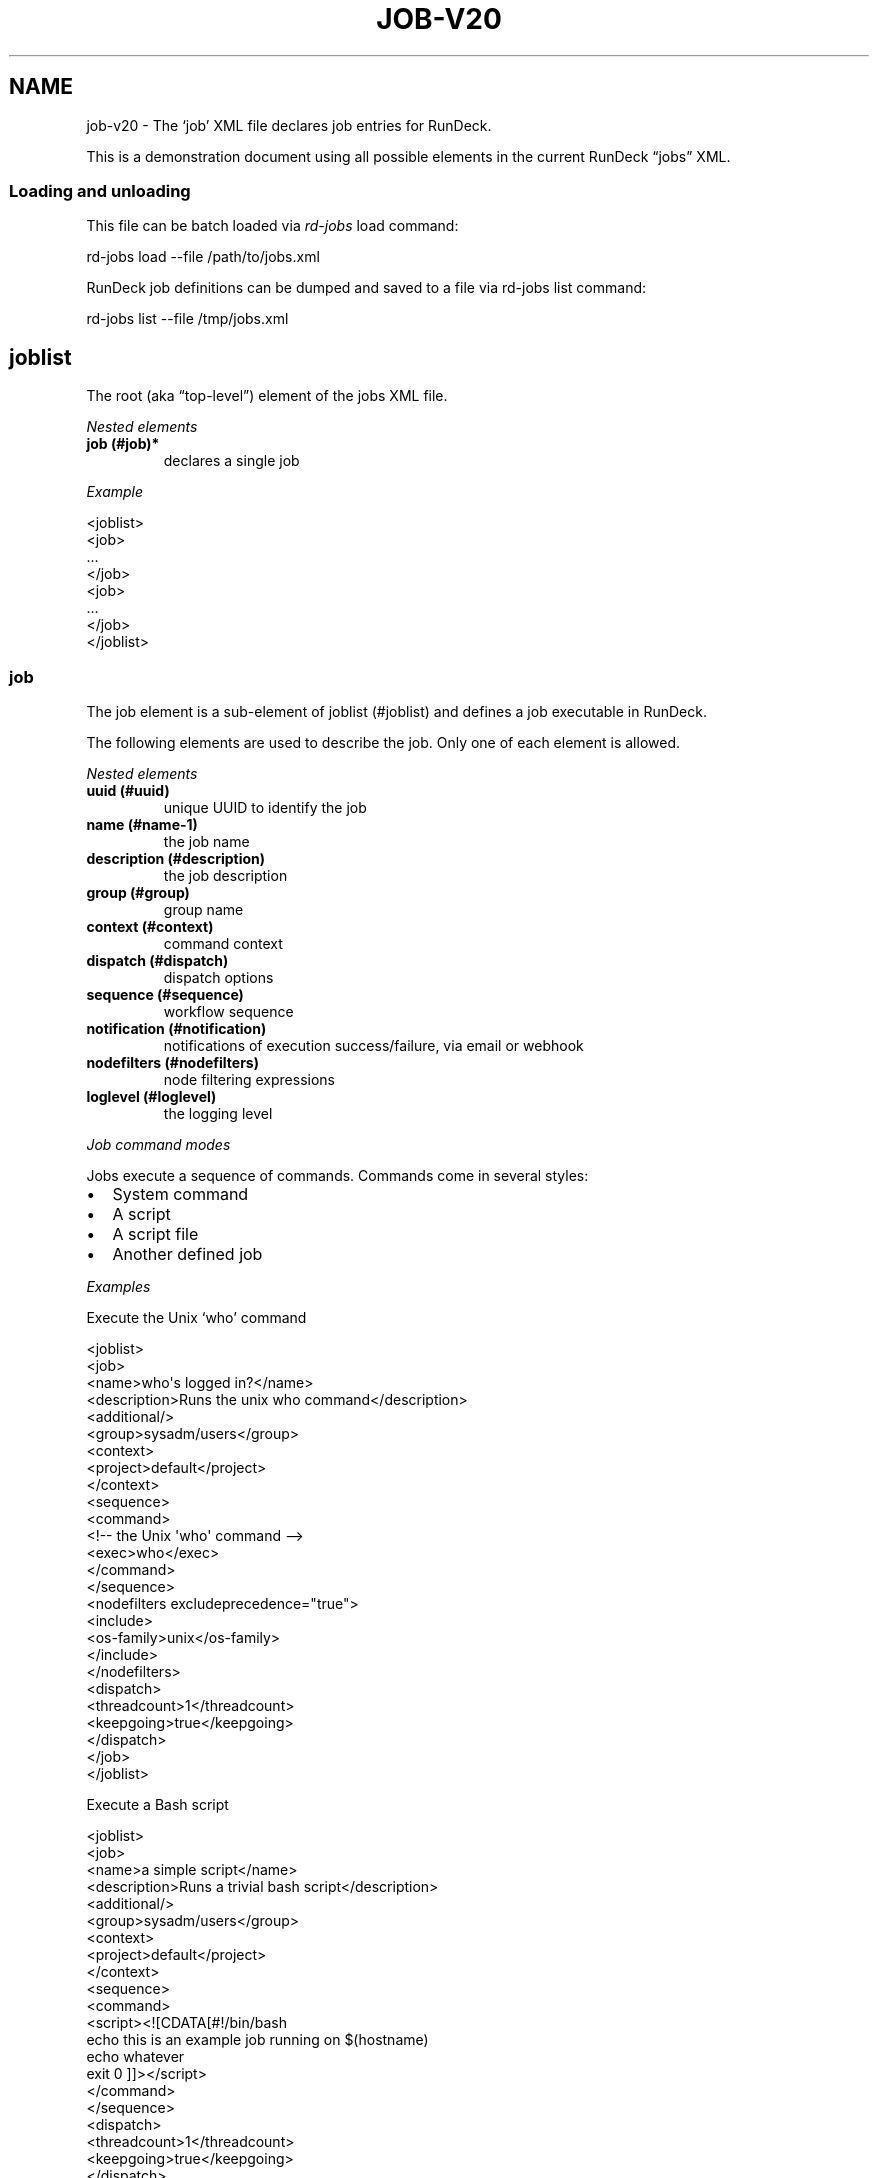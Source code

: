 .TH JOB-V20 5 "November 20, 2010" "RunDeck User Manuals" "Version 2.0"
.SH NAME
.PP
job-v20 - The `job' XML file declares job entries for RunDeck.
.PP
This is a demonstration document using all possible elements in the
current RunDeck \[lq]jobs\[rq] XML.
.SS Loading and unloading
.PP
This file can be batch loaded via \f[I]rd-jobs\f[] load command:
.PP
\f[CR]
      rd-jobs\ load\ --file\ /path/to/jobs.xml
\f[]
.PP
RunDeck job definitions can be dumped and saved to a file via
rd-jobs list command:
.PP
\f[CR]
      rd-jobs\ list\ --file\ /tmp/jobs.xml
\f[]
.SH joblist
.PP
The root (aka \[lq]top-level\[rq]) element of the jobs XML file.
.PP
\f[I]Nested elements\f[]
.TP
.B job (#job)*
declares a single job
.RS
.RE
.PP
\f[I]Example\f[]
.PP
\f[CR]
      <joblist>
      \ \ <job>
      \ \ \ ...
      \ \ </job>
      \ \ <job>
      \ \ \ ...
      \ \ </job>
      </joblist>
\f[]
.SS job
.PP
The job element is a sub-element of joblist (#joblist) and defines
a job executable in RunDeck.
.PP
The following elements are used to describe the job.
Only one of each element is allowed.
.PP
\f[I]Nested elements\f[]
.TP
.B uuid (#uuid)
unique UUID to identify the job
.RS
.RE
.TP
.B name (#name-1)
the job name
.RS
.RE
.TP
.B description (#description)
the job description
.RS
.RE
.TP
.B group (#group)
group name
.RS
.RE
.TP
.B context (#context)
command context
.RS
.RE
.TP
.B dispatch (#dispatch)
dispatch options
.RS
.RE
.TP
.B sequence (#sequence)
workflow sequence
.RS
.RE
.TP
.B notification (#notification)
notifications of execution success/failure, via email or webhook
.RS
.RE
.TP
.B nodefilters (#nodefilters)
node filtering expressions
.RS
.RE
.TP
.B loglevel (#loglevel)
the logging level
.RS
.RE
.PP
\f[I]Job command modes\f[]
.PP
Jobs execute a sequence of commands.
Commands come in several styles:
.IP \[bu] 2
System command
.IP \[bu] 2
A script
.IP \[bu] 2
A script file
.IP \[bu] 2
Another defined job
.PP
\f[I]Examples\f[]
.PP
Execute the Unix `who' command
.PP
\f[CR]
      <joblist>
      \ \ <job>
      \ \ \ \ <name>who\[aq]s\ logged\ in?</name>
      \ \ \ \ <description>Runs\ the\ unix\ who\ command</description>
      \ \ \ \ <additional/>
      \ \ \ \ <group>sysadm/users</group>
      \ \ \ \ <context>
      \ \ \ \ \ \ <project>default</project>
      \ \ \ \ </context>
      \ \ \ \ <sequence>
      \ \ \ \ \ \ <command>
      \ \ \ \ \ \ \ \ <!--\ the\ Unix\ \[aq]who\[aq]\ command\ -->
      \ \ \ \ \ \ \ \ <exec>who</exec>
      \ \ \ \ \ \ </command>
      \ \ \ \ \ </sequence>
      \ \ \ \ <nodefilters\ excludeprecedence="true">
      \ \ \ \ \ \ <include>
      \ \ \ \ \ \ \ \ <os-family>unix</os-family>
      \ \ \ \ \ \ </include>
      \ \ \ \ </nodefilters>
      \ \ \ \ <dispatch>
      \ \ \ \ \ \ <threadcount>1</threadcount>
      \ \ \ \ \ \ <keepgoing>true</keepgoing>
      \ \ \ \ </dispatch>
      \ \ </job>
      </joblist>
\f[]
.PP
Execute a Bash script
.PP
\f[CR]
      <joblist>
      \ \ <job>
      \ \ \ \ <name>a\ simple\ script</name>
      \ \ \ \ <description>Runs\ a\ trivial\ bash\ script</description>
      \ \ \ \ <additional/>
      \ \ \ \ <group>sysadm/users</group>
      \ \ \ \ <context>
      \ \ \ \ \ \ <project>default</project>
      \ \ \ \ </context>
      \ \ \ \ <sequence>
      \ \ \ \ \ \ <command>
      \ \ \ \ \ \ \ \ <script><![CDATA[#!/bin/bash
      echo\ this\ is\ an\ example\ job\ running\ on\ $(hostname)
      echo\ whatever
      exit\ 0\ ]]></script>
      \ \ \ \ \ \ </command>
      \ \ \ \ \ </sequence>
      \ \ \ \ <dispatch>
      \ \ \ \ \ \ <threadcount>1</threadcount>
      \ \ \ \ \ \ <keepgoing>true</keepgoing>
      \ \ \ \ </dispatch>
      \ \ </job>
      </joblist>
\f[]
.PP
Execute a sequence of other commands, scripts and jobs:
.PP
\f[CR]
      <joblist>
      \ \ <job>
      \ \ \ \ <name>test\ coreutils</name>
      \ \ \ \ <description/>
      \ \ \ \ <additional/>
      \ \ \ \ <context>
      \ \ \ \ \ \ <project>default</project>
      \ \ \ \ </context>
      \ \ \ \ <sequence>\ \ \ \ \ \ \ \ \ 
      \ \ \ \ \ <!--\ the\ Unix\ \[aq]who\[aq]\ command\ -->
      \ \ \ \ \ <command>
      \ \ \ \ \ \ \ \ <exec>who</exec>
      \ \ \ \ \ </command>
      \ \ \ \ \ <!--\ a\ Job\ named\ test/other\ tests\ -->
      \ \ \ \ \ <command>
      \ \ \ \ \ \ \ \ <jobref\ group="test"\ name="other\ tests"/>
      \ \ \ \ \ </command>
      \ \ \ \ </sequence>
      \ \ \ \ <dispatch>
      \ \ \ \ \ \ <threadcount>1</threadcount>
      \ \ \ \ \ \ <keepgoing>false</keepgoing>
      \ \ \ \ </dispatch>
      \ \ </job>
      </joblist>
\f[]
.SS uuid
.PP
The UUID is a sub-element of job (#job).
This string can be set manually (if you are writing the job
definition from scratch), or will be assigned at job creation time
by the RunDeck server using a random UUID.
This string should be as unique as possible if you set it manually.
.PP
This identifier is used to uniquely identify jobs when ported
between RunDeck instances.
.SS name
.PP
The job name is a sub-element of job (#job).
The combination of `name' and group (#group) and project (#project)
must be unique if the uuid (#uuid) identifier is not included.
.SS description
.PP
The job description is a sub-element of job (#job) and allows a
short description of the job.
.SS additional
.PP
The additional element is a sub-element of job (#job) and provides
a place to declare additional user information.
.SS group
.PP
The group is a sub-element of job (#job) and defines the job's
group identifier.
This is a \[lq]/\[rq] (slash) separated string that mimics a
directory structure.
.PP
\f[I]Example\f[]
.PP
\f[CR]
      <job>
      \ \ \ \ <name>who</name>
      \ \ \ \ <description>who\ is\ logged\ in?</description>
      \ \ \ \ <additional/>
      \ \ \ \ <group>/sysadm/users</group>
      </job>
\f[]
.SS schedule
.PP
schedule is a sub-element of job (#job) and specifies periodic job
execution using the stated schedule.
The schedule can be specified using embedded elements as shown
below, or using a single crontab (#crontab) attribute to set a full
crontab expression.
.PP
\f[I]Nested elements\f[]
.TP
.B time (#time)
the hour and minute and seconds
.RS
.RE
.TP
.B weekday (#weekday)
day(s) of week
.RS
.RE
.TP
.B month (#month)
month(s)
.RS
.RE
.TP
.B year (#year)
year
.RS
.RE
.PP
\f[I]Attributes\f[]
.TP
.B crontab (#crontab)
a full crontab expression
.RS
.RE
.PP
\f[I]Example\f[]
.PP
Run the job every morning at 6AM, 7AM and 8AM.
.PP
\f[CR]
      <schedule>
      \ <time\ hour="06,07,08"\ minute="00"/>
      \ <weekday\ day="*"/>
      \ <month\ month="*"/>
      \ </schedule>
\f[]
.PP
Run the job every morning at 6:00:02AM, 7:00:02AM and 8:00:02AM
only in the year 2010:
.PP
\f[CR]
      <schedule>
      \ <time\ hour="06,07,08"\ minute="00"\ seconds="02"/>
      \ <weekday\ day="*"/>
      \ <month\ month="*"/>
      \ <year\ year="2010"/>
      </schedule>
\f[]
.PP
Run the job every morning at 6:00:02AM, 7:00:02AM and 8:00:02AM
only in the year 2010, using a single crontab attribute to express
it:
.PP
\f[CR]
      <schedule\ crontab="02\ 00\ 06,07,08\ ?\ *\ *\ 2010"/>
\f[]
.PP
For more information, see
http://www.quartz-scheduler.org/docs/tutorials/crontrigger.html or
http://www.stonebranch.com
.SS crontab
.PP
Attribute of the schedule (#schedule), sets the schedule with a
full crontab string.
For more information, see
http://www.quartz-scheduler.org/docs/tutorials/crontrigger.html.
.PP
If specified, then the embedded schedule elements are not used.
.SS time
.PP
The schedule (#schedule) time to run the job
.PP
\f[I]Attributes\f[]
.TP
.B hour
values: 00\[en]23
.RS
.RE
.TP
.B minute
values: 00\[en]59
.RS
.RE
.SS weekday
.PP
The schedule (#schedule) weekday to run the job
.PP
\f[I]Attributes\f[]
.TP
.B day
values: \f[B]*\f[] - all ; \f[B]1-5\f[] days \[lq]sun-sat\[rq] ;
\f[B]1,2,3-5\f[] - days \[lq]sun,mon,tue-thu\[rq], etc
.RS
.RE
.SS month
.PP
The schedule (#schedule) month to run the job
.PP
\f[I]Attributes\f[]
.TP
.B month
values: * - all 1\[en]10 - month jan-oct 1,2,3\[en]5 - months
jan,feb,mar-may, etc.
.RS
.RE
.TP
.B day
day of the month: * - all; 1\[en]31 specific days
.RS
.RE
.SS context
.PP
The job (#job) context.
.PP
\f[I]Nested elements\f[]
.TP
.B project (#project)
the project name (required)
.RS
.RE
.TP
.B options (#options)
job options.
specifies one or more option elements
.RS
.RE
.SS project
.PP
The context (#context) project name.
.SS options
.PP
The context (#context) options that correspond to the called
command (#command).
.PP
\f[I]Nested elements\f[]
.TP
.B option](#option)
an option element
.RS
.RE
.PP
\f[I]Example\f[]
.PP
\f[CR]
      <options>
      \ \ \ \ <option\ name="detail"\ value="true"/>
      </options>
\f[]
.SS option
.PP
Defines one option within the options (#options).
.PP
\f[I]Attributes\f[]
.TP
.B name
the option name
.RS
.RE
.TP
.B value
the default value
.RS
.RE
.TP
.B values
comma separated list of values
.RS
.RE
.TP
.B valuesUrl
URL to a list of JSON values
.RS
.RE
.TP
.B enforcedvalues
Boolean specifying that must pick from one of values
.RS
.RE
.TP
.B regex
Regex pattern of acceptable value
.RS
.RE
.TP
.B description
Description of the option
.RS
.RE
.TP
.B required
Boolean specifying that the option is required
.RS
.RE
.TP
.B multivalued
\[lq]true/false\[rq] - whether the option supports multiple input
values
.RS
.RE
.TP
.B delimiter
A string used to conjoin multiple input values.
(Required if \f[B]multivalued\f[] is \[lq]true\[rq])
.RS
.RE
.TP
.B secure
\[lq]true/false\[rq] - whether the option is a secure input option.
Not compatible with \[lq]multivalued\[rq]
.RS
.RE
.PP
\f[I]Example\f[]
.PP
Define defaults for the \[lq]port\[rq] option, requiring regex
match.
.PP
\f[CR]
      <option\ name="port"\ value="80"\ values="80,8080,8888"\ regex="\\d+"/>
\f[]
.PP
Define defaults for the \[lq]port\[rq] option, enforcing the values
list.
.PP
\f[CR]
      <option\ name="port"\ value="80"\ values="80,8080,8888"\ enforcedvalues="true"\ />
\f[]
.PP
Define defaults for the \[lq]ports\[rq] option, allowing multiple
values separated by \[lq],\[rq].
.PP
\f[CR]
      <option\ name="port"\ value="80"\ values="80,8080,8888"\ enforcedvalues="true"\ multivalued="true"\ delimiter=","\ />
\f[]
.SS valuesUrl JSON
.PP
The data returned from the valuesUrl can be formatted as a list of
values:
.PP
\f[CR]
      ["x\ value","y\ value"]
\f[]
.PP
or as Name-value list:
.PP
\f[CR]
      [
      \ \ {name:"X\ Label",\ value:"x\ value"},
      \ \ {name:"Y\ Label",\ value:"y\ value"},
      \ \ {name:"A\ Label",\ value:"a\ value"}
      ]\ 
\f[]
.SS dispatch
.PP
The job (#job) dispatch options.
See the [Dispatcher options] for general information.
.PP
\f[I]Nested elements\f[]
.TP
.B threadcount (#threadcount)
dispatch up to threadcount
.RS
.RE
.TP
.B keepgoing (#keepgoing)
keep going flag
.RS
.RE
.PP
\f[I]Example\f[]
.PP
\f[CR]
      <dispatch>
      \ \ <threadcount>1</threadcount>
      \ \ <keepgoing>false</keepgoing>
      </dispatch>
\f[]
.SS threadcount
.PP
Defines the number of threads to execute within
dispatch (#dispatch).
Must be a positive integer.
.SS keepgoing
.PP
Boolean describing if the dispatch (#dispatch) should continue of
an error occurs (true/false).
If true, continue if an error occurs.
.SS loglevel
.PP
The job (#job) logging level.
The lower the more profuse the messages.
.IP \[bu] 2
DEBUG
.IP \[bu] 2
VERBOSE
.IP \[bu] 2
INFO
.IP \[bu] 2
WARN
.IP \[bu] 2
ERR
.SS nodefilters
.PP
The job (#job) nodefilters options.
See Include/exclude patterns (#includeexclude-patterns) for a
general description.
.PP
\f[I]Attributes\f[]
.TP
.B excludeprecedence
boolean value: true or false
.RS
.RE
.PP
\f[I]Nested elements\f[]
.TP
.B include (#include)
include filter
.RS
.RE
.TP
.B exclude (#exclude)
exclude filter
.RS
.RE
.PP
\f[I]Example\f[]
.PP
\f[CR]
      <nodefilters\ excludeprecedence="true">
      \ \ <include>
      \ \ \ \ <hostname/>
      \ \ \ \ <type/>
      \ \ \ \ <tags>tomcats</tags>
      \ \ \ \ <os-name/>
      \ \ \ \ <os-family/>
      \ \ \ \ <os-arch/>
      \ \ \ \ <os-version/>
      \ \ \ \ <name/>
      \ \ </include>
      </nodefilters>
\f[]
.SS include
.PP
See Include/exclude patterns (#includeexclude-patterns)
.SS exclude
.PP
See Include/exclude patterns (#includeexclude-patterns)
.SS Include/exclude patterns
.PP
The nodefilters (#nodefilters) include and exclude patterns.
.PP
\f[I]Nested elements\f[]
.TP
.B hostname
node hostname
.RS
.RE
.TP
.B name
node resource name
.RS
.RE
.TP
.B type
node type
.RS
.RE
.TP
.B tags
node tags.
comma separated
.RS
.RE
.TP
.B os-name
operating system name (eg, Linux, Mac OS X)
.RS
.RE
.TP
.B os-family
operating system family (eg, unix, windows)
.RS
.RE
.TP
.B os-arch
operating system architecture (eg i386,sparc)
.RS
.RE
.TP
.B os-version
operating system version
.RS
.RE
.SS sequence
.PP
The job (#job) workflow sequence.
.PP
\f[I]Attributes\f[]
.TP
.B keepgoing
true/false.
(default false).
If true, the workflow sequence will continue even if there is a
failure
.RS
.RE
.TP
.B strategy
node-first/step-first.
(default \[lq]node-first\[rq]).
The strategy to use for executing the workflow across nodes.
.RS
.RE
.PP
The strategy attribute determines the way that the workflow is
executed.
\[lq]node-first\[rq] means execute the full workflow on each node
prior to the next.
\[lq]step-first\[rq] means execute each step across all nodes prior
to the next step.
.PP
\f[I]Nested elements\f[]
.TP
.B command (#command)
a sequence step
.RS
.RE
.SS command
.PP
Defines a step for a workflow sequence (#sequence).
.PP
The different types of sequence steps are defined in different
ways.
.PP
See:
.IP \[bu] 2
Script sequence step (#script-sequence-step)
.IP \[bu] 2
Job sequence step (#job-sequence-step)
.SS Script sequence step
.PP
Script steps can be defined in three ways within a command element:
.IP \[bu] 2
Simple shell command using exec element.
.IP \[bu] 2
Embedded script using script element.
.IP \[bu] 2
Script file using scriptfile and scriptargs elements.
.PP
Example exec step:
.PP
\f[CR]
      <command>
      \ \ \ <exec>echo\ this\ is\ a\ shell\ command</exec>
      </command>
\f[]
.PP
Inline script.
Note that using CDATA section will preserve linebreaks in the
script.
Simply put the script within a script element:
.PP
\f[CR]
      <command>
      \ \ \ \ <script><![CDATA[#!/bin/bash
      echo\ this\ is\ a\ test
      echo\ whatever
      exit\ 2\ ]></script>
      </command>
\f[]
.PP
Script File:
.PP
\f[CR]
      <command\ >
      \ \ \ \ <scriptfile>/path/to/a/script</scriptfile>
      \ \ \ \ <scriptargs>-whatever\ something</scriptargs>
      </command>\ \ \ \ \ \ 
\f[]
.SS Job sequence step
.PP
Define a jobref (#jobref) element within the command (#command)
element
.SS jobref
.PP
\f[I]Attributes\f[]
.TP
.B name
the job name
.RS
.RE
.TP
.B group
the group name
.RS
.RE
.PP
\f[I]Nested elements\f[]
.PP
Optional \[lq]arg\[rq] element can be embedded:
.TP
.B arg (#arg)
option arguments to the script or job
.RS
.RE
.PP
Example passing arguments to the job:
.PP
\f[CR]
      <command\ >
      \ \ \ \ <jobref\ group="My\ group"\ name="My\ Job">
      \ \ \ \ \ \ \ <arg\ line="-option\ value\ -option2\ value2"/>
      \ \ \ \ </jobref>
      </command>\ \ \ \ \ \ 
\f[]
.SS notification
.PP
Defines email and webhook notifications for Job success and
failure, with in a job (#job) definition.
.PP
\f[I]Nested elements\f[]
.TP
.B onsuccess (#onsuccess)
define notifications for success result
.RS
.RE
.TP
.B onfailure (#onfailure)
define notifications for failure/kill result
.RS
.RE
.PP
\f[I]Example\f[]
.PP
\f[CR]
      <notification>
      \ \ \ \ <onfailure>
      \ \ \ \ \ \ \ \ <email\ recipients="test\@example.com,foo\@example.com"\ />
      \ \ \ \ </onfailure>
      \ \ \ \ <onsuccess>
      \ \ \ \ \ \ \ \ <email\ recipients="test\@example.com"\ />
      \ \ \ \ \ \ \ \ <webhook\ urls="http://example.com?id=${execution.id}"\ />
      \ \ \ </onsuccess>
      </notification>\ \ \ \ \ \ 
\f[]
.SS onsuccess
.PP
Embed an email (#email) element to send email on success, within
notification (#notification).
.PP
Embed an webhook (#webhook) element to perform a HTTP POST to some
URLs, within notification (#notification).
.SS onfailure
.PP
Embed an email (#email) element to send email on failure or kill,
within notification (#notification).
.PP
Embed an webhook (#webhook) element to perform a HTTP POST to some
URLs, within notification (#notification).
.SS email
.PP
Define email recipients for Job execution result, within
onsuccess (#onsuccess) or onfailure (#onfailure).
.PP
\f[I]Attributes\f[]
.TP
.B recipients
comma-separated list of email addresses
.RS
.RE
.PP
\f[I]Example\f[]
.PP
\f[CR]
      \ \ \ \ \ \ \ \ <email\ recipients="test\@example.com,dev\@example.com"\ />
\f[]
.SS webhook
.PP
Define URLs to submit a HTTP POST to containing the job execution
result, within onsuccess (#onsuccess) or onfailure (#onfailure).
.PP
\f[I]Attributes\f[]
.TP
.B urls
comma-separated list of URLs
.RS
.RE
.PP
\f[I]Example\f[]
.PP
\f[CR]
      \ \ \ \ <webhook\ urls="http://server/callback?id=${execution.id}&status=${execution.status}&trigger=${notification.trigger}"/>
\f[]
.IP \[bu] 2
For more information about the Webhook mechanism used, see the
chapter Integration - Webhooks (RunDeck-Guide.html#webhooks).
.SH SEE ALSO
.PP
\f[B]rd-jobs\f[] (1).
.PP
The RunDeck source code and all documentation may be downloaded
from <https://github.com/dtolabs/rundeck/>.
.SH AUTHORS
Alex Honor.

